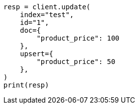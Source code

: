 // This file is autogenerated, DO NOT EDIT
// docs/update.asciidoc:315

[source, python]
----
resp = client.update(
    index="test",
    id="1",
    doc={
        "product_price": 100
    },
    upsert={
        "product_price": 50
    },
)
print(resp)
----
